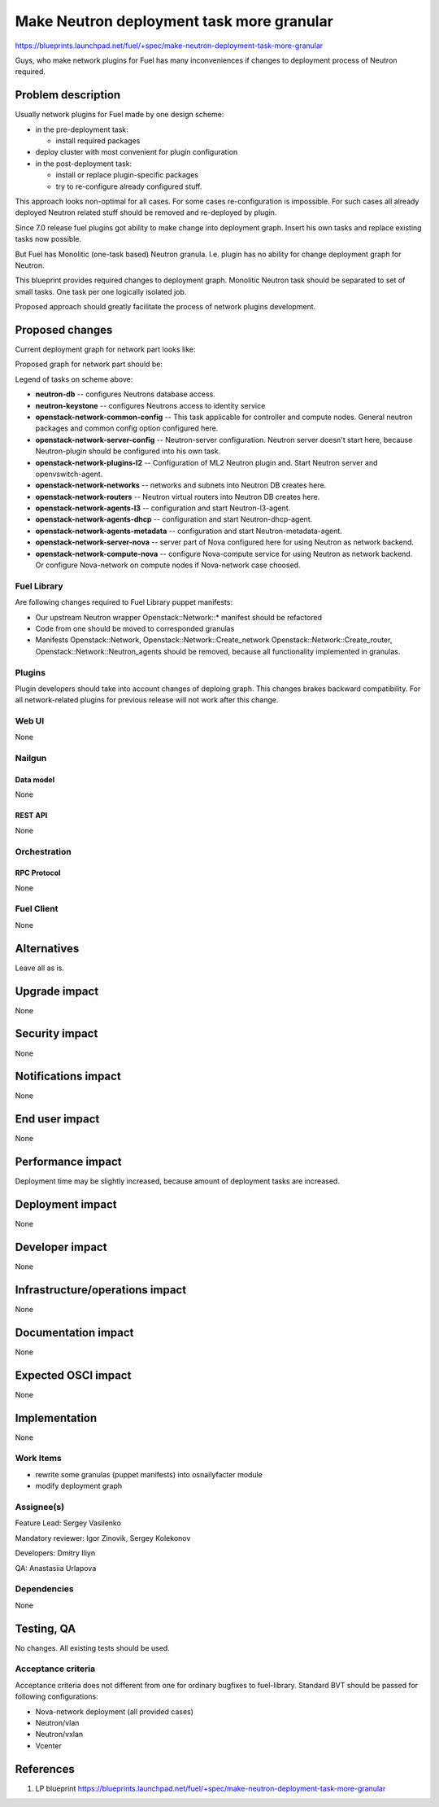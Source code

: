 ..
 This work is licensed under a Creative Commons Attribution 3.0 Unported
 License.

 http://creativecommons.org/licenses/by/3.0/legalcode

==========================================
Make Neutron deployment task more granular
==========================================

https://blueprints.launchpad.net/fuel/+spec/make-neutron-deployment-task-more-granular

Guys, who make network plugins for Fuel has many inconveniences if changes to
deployment process of Neutron required.

--------------------
Problem description
--------------------

Usually network plugins for Fuel made by one design scheme:

* in the pre-deployment task:

  * install required packages

* deploy cluster with most convenient for plugin configuration
* in the post-deployment task:

  * install or replace plugin-specific packages
  * try to re-configure already configured stuff.

This approach looks non-optimal for all cases. For some cases re-configuration
is impossible. For such cases all already deployed Neutron related stuff should
be removed and re-deployed by plugin.

Since 7.0 release fuel plugins got ability to make change into deployment
graph. Insert his own tasks and replace existing tasks now possible.

But Fuel has Monolitic (one-task based) Neutron granula. I.e. plugin has no
ability for change deployment graph for Neutron.

This blueprint provides required changes to deployment graph. Monolitic Neutron
task should be separated to set of small tasks.
One task per one logically isolated job.

Proposed approach should greatly facilitate the process of network plugins
development.


----------------
Proposed changes
----------------

Current deployment graph for network part looks like:

.. image:: ../../images/8.0/neutron-deployment/Neu_old_graph.svg
   :width: 70 %
   :align: center

Proposed graph for network part should be:

.. image:: ../../images/8.0/neutron-deployment/Neu_new_graph.svg
   :width: 70 %
   :align: center

Legend of tasks on scheme above:

* **neutron-db** -- configures Neutrons database access.
* **neutron-keystone** -- configures Neutrons access to identity service
* **openstack-network-common-config** -- This task applicable for controller
  and compute nodes. General neutron packages and common config option
  configured here.
* **openstack-network-server-config** -- Neutron-server configuration.
  Neutron server doesn't start here, because Neutron-plugin should be
  configured into his own task.
* **openstack-network-plugins-l2** -- Configuration of ML2 Neutron plugin and.
  Start Neutron server and openvswitch-agent.
* **openstack-network-networks** -- networks and subnets into Neutron DB
  creates here.
* **openstack-network-routers** -- Neutron virtual routers into Neutron DB
  creates here.
* **openstack-network-agents-l3** -- configuration and start Neutron-l3-agent.
* **openstack-network-agents-dhcp** -- configuration and start
  Neutron-dhcp-agent.
* **openstack-network-agents-metadata** -- configuration and start
  Neutron-metadata-agent.
* **openstack-network-server-nova** -- server part of Nova configured here for
  using Neutron as network backend.
* **openstack-network-compute-nova** -- configure Nova-compute service for
  using Neutron as network backend. Or configure Nova-network on compute nodes
  if Nova-network case choosed.

Fuel Library
============

Are following changes required to Fuel Library puppet manifests:

* Our upstream Neutron wrapper Openstack::Network::* manifest
  should be refactored
* Code from one should be moved to corresponded granulas
* Manifests Openstack::Network, Openstack::Network::Create_network
  Openstack::Network::Create_router, Openstack::Network::Neutron_agents
  should be removed, because all functionality implemented in granulas.

Plugins
=======

Plugin developers should take into account changes of deploing graph. This
changes brakes backward compatibility. For all network-related plugins
for previous release will not work after this change.


Web UI
======
None

Nailgun
=======

Data model
----------
None

REST API
--------
None


Orchestration
=============

RPC Protocol
------------
None

Fuel Client
===========
None


------------
Alternatives
------------

Leave all as is.


--------------
Upgrade impact
--------------

None

---------------
Security impact
---------------

None


--------------------
Notifications impact
--------------------

None


---------------
End user impact
---------------

None


------------------
Performance impact
------------------

Deployment time may be slightly increased, because amount of deployment tasks
are increased.


-----------------
Deployment impact
-----------------

None


----------------
Developer impact
----------------

None


--------------------------------
Infrastructure/operations impact
--------------------------------

None


--------------------
Documentation impact
--------------------

None


--------------------
Expected OSCI impact
--------------------

None


--------------
Implementation
--------------

None


Work Items
==========

* rewrite some granulas (puppet manifests) into osnailyfacter module
* modify deployment graph

Assignee(s)
===========

Feature Lead: Sergey Vasilenko

Mandatory reviewer: Igor Zinovik, Sergey Kolekonov

Developers: Dmitry Iliyn

QA: Anastasiia Urlapova


Dependencies
============

None


------------
Testing, QA
------------

No changes. All existing tests should be used.


Acceptance criteria
===================

Acceptance criteria does not different from one for ordinary bugfixes to
fuel-library. Standard BVT should be passed for following configurations:

* Nova-network deployment (all provided cases)
* Neutron/vlan
* Neutron/vxlan
* Vcenter


----------
References
----------

1. LP blueprint https://blueprints.launchpad.net/fuel/+spec/make-neutron-deployment-task-more-granular

